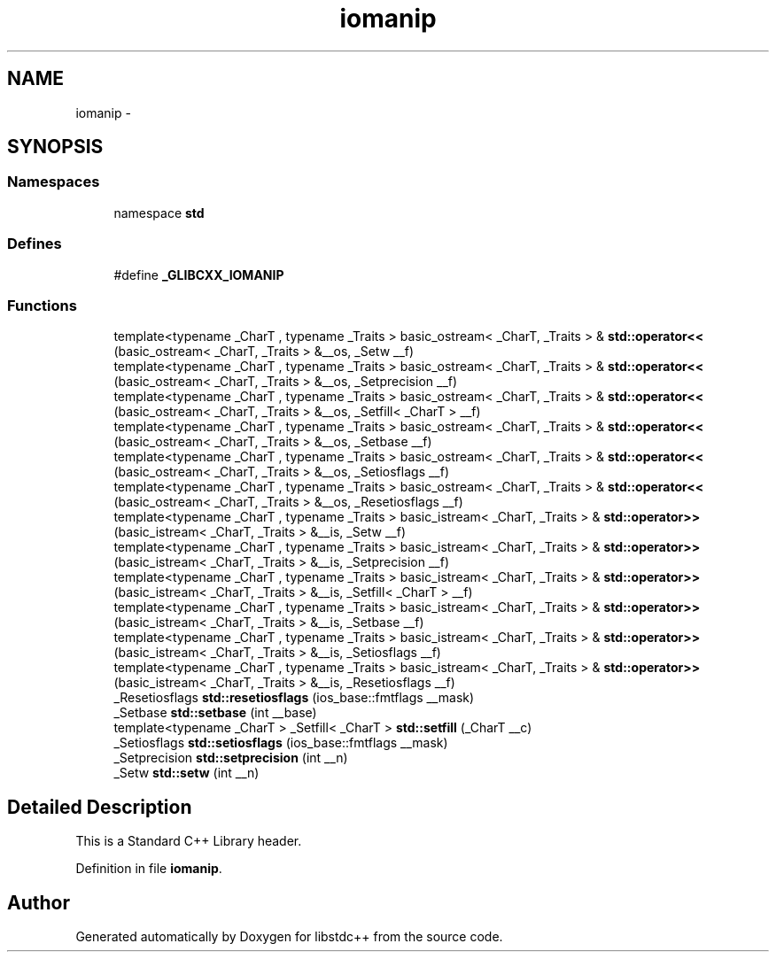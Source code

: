 .TH "iomanip" 3 "21 Apr 2009" "libstdc++" \" -*- nroff -*-
.ad l
.nh
.SH NAME
iomanip \- 
.SH SYNOPSIS
.br
.PP
.SS "Namespaces"

.in +1c
.ti -1c
.RI "namespace \fBstd\fP"
.br
.in -1c
.SS "Defines"

.in +1c
.ti -1c
.RI "#define \fB_GLIBCXX_IOMANIP\fP"
.br
.in -1c
.SS "Functions"

.in +1c
.ti -1c
.RI "template<typename _CharT , typename _Traits > basic_ostream< _CharT, _Traits > & \fBstd::operator<<\fP (basic_ostream< _CharT, _Traits > &__os, _Setw __f)"
.br
.ti -1c
.RI "template<typename _CharT , typename _Traits > basic_ostream< _CharT, _Traits > & \fBstd::operator<<\fP (basic_ostream< _CharT, _Traits > &__os, _Setprecision __f)"
.br
.ti -1c
.RI "template<typename _CharT , typename _Traits > basic_ostream< _CharT, _Traits > & \fBstd::operator<<\fP (basic_ostream< _CharT, _Traits > &__os, _Setfill< _CharT > __f)"
.br
.ti -1c
.RI "template<typename _CharT , typename _Traits > basic_ostream< _CharT, _Traits > & \fBstd::operator<<\fP (basic_ostream< _CharT, _Traits > &__os, _Setbase __f)"
.br
.ti -1c
.RI "template<typename _CharT , typename _Traits > basic_ostream< _CharT, _Traits > & \fBstd::operator<<\fP (basic_ostream< _CharT, _Traits > &__os, _Setiosflags __f)"
.br
.ti -1c
.RI "template<typename _CharT , typename _Traits > basic_ostream< _CharT, _Traits > & \fBstd::operator<<\fP (basic_ostream< _CharT, _Traits > &__os, _Resetiosflags __f)"
.br
.ti -1c
.RI "template<typename _CharT , typename _Traits > basic_istream< _CharT, _Traits > & \fBstd::operator>>\fP (basic_istream< _CharT, _Traits > &__is, _Setw __f)"
.br
.ti -1c
.RI "template<typename _CharT , typename _Traits > basic_istream< _CharT, _Traits > & \fBstd::operator>>\fP (basic_istream< _CharT, _Traits > &__is, _Setprecision __f)"
.br
.ti -1c
.RI "template<typename _CharT , typename _Traits > basic_istream< _CharT, _Traits > & \fBstd::operator>>\fP (basic_istream< _CharT, _Traits > &__is, _Setfill< _CharT > __f)"
.br
.ti -1c
.RI "template<typename _CharT , typename _Traits > basic_istream< _CharT, _Traits > & \fBstd::operator>>\fP (basic_istream< _CharT, _Traits > &__is, _Setbase __f)"
.br
.ti -1c
.RI "template<typename _CharT , typename _Traits > basic_istream< _CharT, _Traits > & \fBstd::operator>>\fP (basic_istream< _CharT, _Traits > &__is, _Setiosflags __f)"
.br
.ti -1c
.RI "template<typename _CharT , typename _Traits > basic_istream< _CharT, _Traits > & \fBstd::operator>>\fP (basic_istream< _CharT, _Traits > &__is, _Resetiosflags __f)"
.br
.ti -1c
.RI "_Resetiosflags \fBstd::resetiosflags\fP (ios_base::fmtflags __mask)"
.br
.ti -1c
.RI "_Setbase \fBstd::setbase\fP (int __base)"
.br
.ti -1c
.RI "template<typename _CharT > _Setfill< _CharT > \fBstd::setfill\fP (_CharT __c)"
.br
.ti -1c
.RI "_Setiosflags \fBstd::setiosflags\fP (ios_base::fmtflags __mask)"
.br
.ti -1c
.RI "_Setprecision \fBstd::setprecision\fP (int __n)"
.br
.ti -1c
.RI "_Setw \fBstd::setw\fP (int __n)"
.br
.in -1c
.SH "Detailed Description"
.PP 
This is a Standard C++ Library header. 
.PP
Definition in file \fBiomanip\fP.
.SH "Author"
.PP 
Generated automatically by Doxygen for libstdc++ from the source code.

